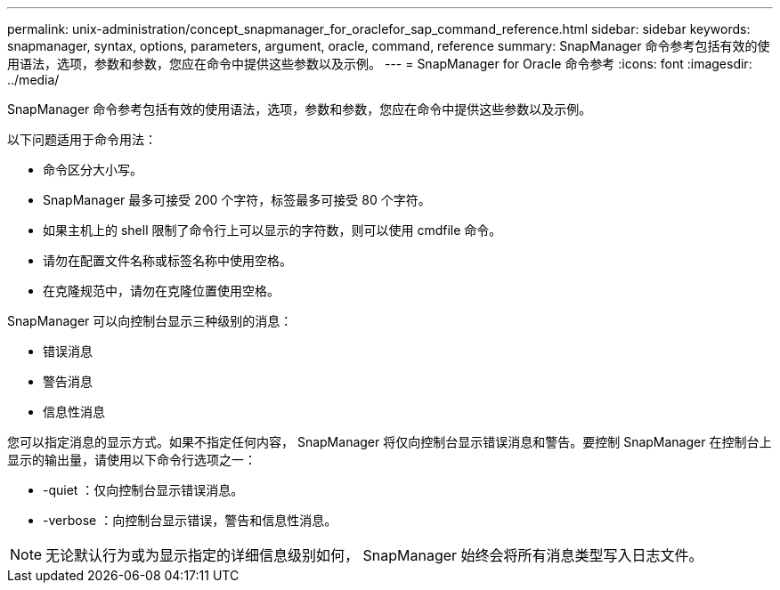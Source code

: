 ---
permalink: unix-administration/concept_snapmanager_for_oraclefor_sap_command_reference.html 
sidebar: sidebar 
keywords: snapmanager, syntax, options, parameters, argument, oracle, command, reference 
summary: SnapManager 命令参考包括有效的使用语法，选项，参数和参数，您应在命令中提供这些参数以及示例。 
---
= SnapManager for Oracle 命令参考
:icons: font
:imagesdir: ../media/


[role="lead"]
SnapManager 命令参考包括有效的使用语法，选项，参数和参数，您应在命令中提供这些参数以及示例。

以下问题适用于命令用法：

* 命令区分大小写。
* SnapManager 最多可接受 200 个字符，标签最多可接受 80 个字符。
* 如果主机上的 shell 限制了命令行上可以显示的字符数，则可以使用 cmdfile 命令。
* 请勿在配置文件名称或标签名称中使用空格。
* 在克隆规范中，请勿在克隆位置使用空格。


SnapManager 可以向控制台显示三种级别的消息：

* 错误消息
* 警告消息
* 信息性消息


您可以指定消息的显示方式。如果不指定任何内容， SnapManager 将仅向控制台显示错误消息和警告。要控制 SnapManager 在控制台上显示的输出量，请使用以下命令行选项之一：

* -quiet ：仅向控制台显示错误消息。
* -verbose ：向控制台显示错误，警告和信息性消息。



NOTE: 无论默认行为或为显示指定的详细信息级别如何， SnapManager 始终会将所有消息类型写入日志文件。
